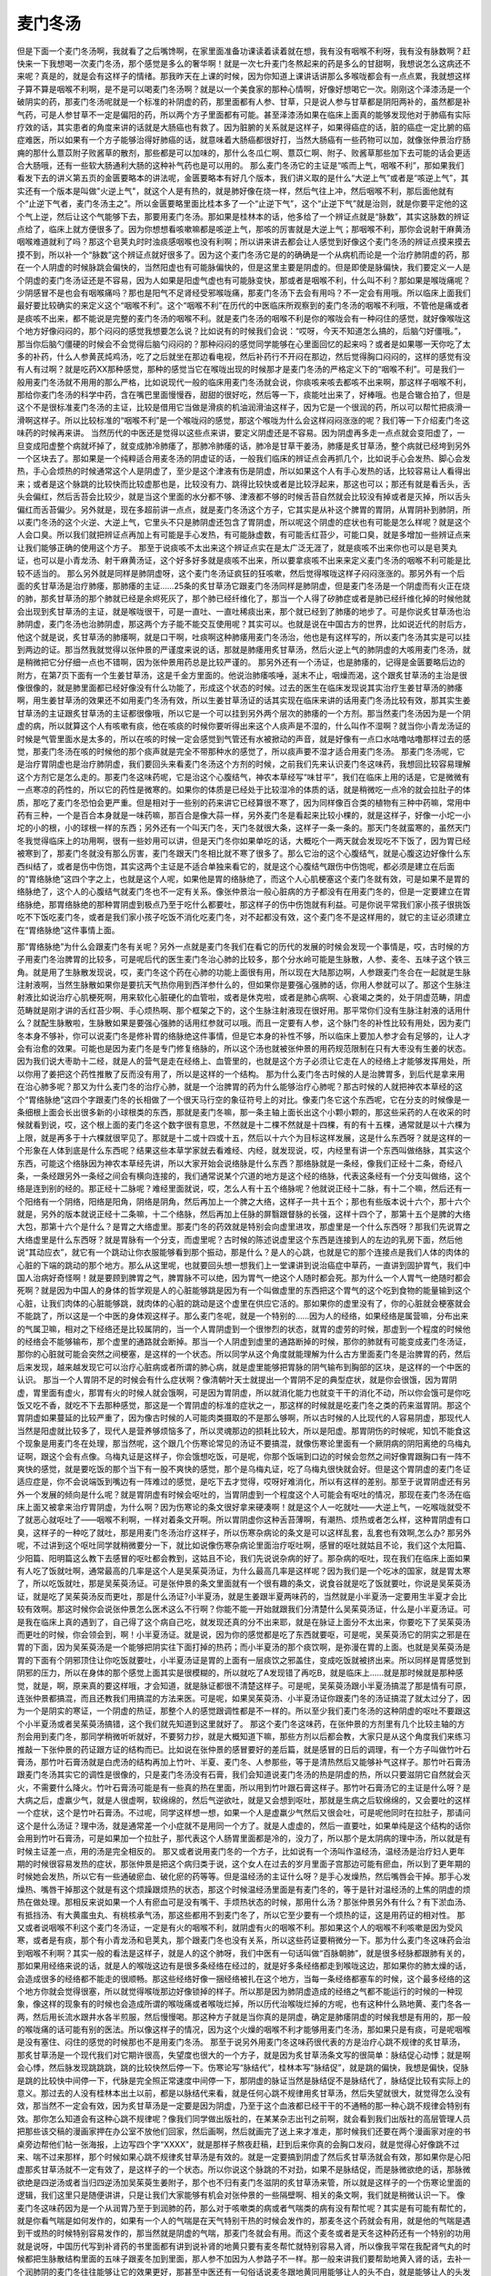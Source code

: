 麦门冬汤
===============

但是下面一个麦门冬汤啊，我就看了之后嘴馋啊，在家里面准备功课读着读着就在想，我有没有咽喉不利呀，我有没有脉数啊？赶快来一下我想喝一次麦门冬汤，那个感觉是多么的奢华啊！就是一次七升麦门冬熬起来的药是多么的甘甜啊，我想说怎么这病还不来呢？真是的，就是会有这样子的情绪。那我昨天在上课的时候，因为你知道上课讲话讲那么多喉咙都会有一点点累，我就想这样子算不算是咽喉不利啊，是不是可以喝麦门冬汤啊？就是以一个美食家的那种心情啊，好像好想喝它一次。刚刚这个泽漆汤是一个破阴实的药，那麦门冬汤呢就是一个标准的补阴虚的药，那里面都有人参、甘草，只是说人参与甘草都是阴阳两补的，虽然都是补气药，可是人参甘草不一定是偏阳的药，所以两个方子里面都有可能。甚至泽漆汤如果在临床上面真的能够发现他对于肺癌有实际疗效的话，其实患者的角度来讲的话就是大肠癌也有救了。因为脏腑的关系就是这样子，如果得癌症的话，脏的癌症一定比腑的癌症难医，所以如果有一个方子能够治得好肺癌的话，就意味着大肠癌都很好打，当然大肠癌有一些药物可以加，就像张仲景治疗肠痈的那什么薏苡附子败酱草的散剂，那些都是可以加味的，那什么冬瓜仁啊、薏苡仁啊、附子、败酱草那些加下去可能的话会更适合大肠哦，还有一些软大肠通利大肠的这种补气药也是可以用的。
那么麦门冬汤它的主证是“咳而上气，咽喉不利”，那如果我们看发下去的讲义第五页的金匮要略本的讲法呢，金匮要略本有好几个版本，我们讲义取的是什么“大逆上气”或者是“咳逆上气”，其实还有一个版本是叫做"火逆上气"，就这个人是有热的，就是肺好像在烧一样，然后气往上冲，然后咽喉不利，那后面他就有个“止逆下气者，麦门冬汤主之”。所以金匮要略里面比桂本多了一个“止逆下气”，这个“止逆下气”就是治则，就是你要平定他的这个气上逆，然后让这个气能够下去，那要用麦门冬汤。那如果是桂林本的话，他多给了一个辨证点就是“脉数”，其实这脉数的辨证点给了，临床上就方便很多了。因为你想想看咳嗽嘛都是咳逆上气，那咳的厉害就是大逆上气；那咽喉不利，那你会说射干麻黄汤咽喉难道就利了吗？那这个皂荚丸时时浊痰感咽喉也没有利啊；所以讲来讲去都会让人感觉到好像这个麦门冬汤的辨证点摸来摸去摸不到，所以补一个“脉数”这个辨证点就好很多了。因为这个麦门冬汤它是的的确确是一个从病机而论是一个治疗肺阴虚的药，那在一个人阴虚的时候脉跳会偏快的，当然阳虚也有可能脉偏快的，但是这里主要是阴虚的。但是即使是脉偏快，我们要定义一人是个阴虚的麦门冬汤证还是不容易，因为人如果是阳虚气虚也有可能脉变快，那或者是咽喉不利，什么叫不利？那如果是喉咙痛呢？少阴感冒不是也会有咽喉痛吗？那也是阳气不足肾经受邪喉咙痛，那麦门冬汤下去会有用吗？不一定会有用哦。所以临床上面我们最好要比较确实的来定义这个“咽喉不利”。这个“咽喉不利”在历代的中医临床所观察到的麦门冬汤的咽喉不利哦，不管他是痛或者是痰咳不出来，都不能说是完整的麦门冬汤的咽喉不利。就是麦门冬汤的咽喉不利是你的喉咙会有一种闷住的感觉，就好像喉咙这个地方好像闷闷的，那个闷闷的感觉我想要怎么说？比如说有的时候我们会说：“哎呀，今天不知道怎么搞的，后脑勺好僵哦。”，那当你后脑勺僵硬的时候会不会觉得后脑勺闷闷的？那种闷闷的感觉同学能够在心里面回忆的起来吗？或者是如果哪一天你吃了太多的补药，什么人参黄芪炖鸡汤，吃了之后就坐在那边看电视，然后补药行不开闷在那边，然后觉得胸口闷闷的，这样的感觉有没有人有过啊？就是吃药XX那种感觉，那种的感觉当它在喉咙出现的时候那才是麦门冬汤的严格定义下的“咽喉不利”。可是我们一般用麦门冬汤就不用用的那么严格，比如说现代一般的临床用麦门冬汤就会说，你痰咳来咳去都咳不出来啊，那这样子咽喉不利，那给你麦门冬汤的科学中药，含在嘴巴里面慢慢吞，甜甜的很好吃，然后等一下，痰能吐出来了，好棒哦。也是合辙合拍了，但是这个不是很标准麦门冬汤的主证，比较是借用它当做是滑痰的机油润滑油这样子，因为它是一个很润的药，所以可以帮忙把痰滑一滑啊这样子。所以比较标准的“咽喉不利”是一个喉咙闷的感觉，那这个喉咙为什么会这样闷闷涨涨的呢？我们等一下介绍麦门冬这味药的时候再来讲。
当然历代的中医还是觉得以这些点来讲，要定义阴虚还是不容易。因为阴虚再多走一点点就会变阳虚了，一旦变成阳虚整个病就坏掉了，就变成肺冷肺痿了，那肺冷肺痿的话，肺冷是甘草干姜汤，肺痿是炙甘草汤，整个病就已经垮到另外一个区块去了。那如果是一个纯粹适合用麦冬汤的阴虚证的话，一般我们临床的辨证点会再抓几个，比如说手心会发热、脚心会发热，手心会烦热的时候通常这个人是阴虚了，至少是这个津液有伤是阴虚，所以如果这个人有手心发热的话，比较容易让人看得出来；或者是这个脉跳的比较快而比较虚那也是，比较没有力、跳得比较快或者是比较浮起来，那这也可以；那还有就是看舌头，舌头会偏红，然后舌苔会比较少，就是当这个里面的水分都不够、津液都不够的时候舌苔自然就会比较没有掉或者是灭掉，所以舌头偏红而舌苔偏少。另外就是，现在多超前讲一点点，就是麦门冬汤这个方子，它其实是从补这个脾胃的胃阴，从胃阴补到肺阴，所以麦门冬汤的这个火逆、大逆上气，它里头不只是肺阴虚还包含了胃阴虚，所以呢这个阴虚的症状也有可能是怎么样呢？就是这个人会口臭。所以我们就把辨证点再加上有可能是手心发热，有可能脉虚数，有可能舌红苔少，可能口臭，就是多增加一些辨证点来让我们能够正确的使用这个方子。
那至于说痰咳不太出来这个辨证点实在是太广泛无涯了，就是痰咳不出来你也可以是皂荚丸证，也可以是小青龙汤、射干麻黄汤证，这个好多好多就是痰咳不出来，所以要拿痰咳不出来来定义麦门冬汤的咽喉不利可能是比较不适当的。
那么另外就是同样是肺阴虚呀，这个麦门冬汤证疯狂的狂咳嗽，然后觉得喉咙这样子闷闷涨涨的。那另外有一个后面的炙甘草汤是治疗肺痿，那肺痿的主证……25条的炙甘草汤它跟麦门冬汤同样是肺阴虚，但是麦门冬汤是一个阴虚而有火正在烧的肺，那炙甘草汤的那个肺就已经是余烬死灰了，那个肺已经纤维化了，那当一个人得了矽肺症或者是肺已经纤维化掉的时候他就会出现到炙甘草汤的主证，就是喉咙很干，可是一直吐、一直吐稀痰出来，那个就已经到了肺痿的地步了。可是你说炙甘草汤也治肺阴虚，麦门冬汤也治肺阴虚，那这两个方子能不能交互使用呢？其实可以。也就是说在中国古方的世界，比如说近代的肘后方，他这个就是说，炙甘草汤的肺痿啊，就是口干啊，吐痰啊这种肺痿用麦门冬汤治，他也是有这样写的，所以麦门冬汤其实是可以挂到两边的证。那当然我就觉得以张仲景的严谨度来说的话，那就是肺痿用炙甘草汤，然后火逆上气的肺阴虚的大咳用麦门冬汤，就是稍微把它分仔细一点也不错啊，因为张仲景用药总是比较严谨的。
那另外还有一个汤证，也是肺痿的，记得是金匮要略后边的附方，在第7页下面有一个生姜甘草汤，这是千金方里面的。他说治肺痿咳唾，涎末不止，咽燥而渴，这个跟炙甘草汤的主治是很像很像的，就是肺里面都已经好像没有什么功能了，形成这个状态的时候。过去的医生在临床发现说其实治疗生姜甘草汤的肺痿啊，用生姜甘草汤的效果还不如用麦门冬汤有效，所以生姜甘草汤证的话其实现在临床来讲的话用麦门冬汤比较有效，那其实生姜甘草汤的主证跟炙甘草汤的主证都很像哦，所以它是一个可以挂到另外两个层次的肺痿的一个方剂。那当然麦门冬汤因为是一个阴虚的病，所以就算这个人有咳嗽有痰，他在咳痰的时候你要听得出来这个人痰声是不湿的，什么叫作不湿啊？就当你小青龙汤证的时候是气管里面水是太多的，所以在咳的时候一定会感觉到气管还有水被掀动的声音，就是好像有一点口水咕噜咕噜那样过去的感觉，那麦门冬汤在咳的时候他的那个痰声就是完全不带那种水的感觉了，所以痰声要不湿才适合用麦门冬汤。
那麦门冬汤呢，它是治疗胃阴虚也是治疗肺阴虚，我们要回头来看麦门冬汤这个方剂的时候，之前我们先来认识麦门冬这味药，我想回比较容易理解这个方剂它是怎么走的。那麦门冬这味药呢，它是治这个心腹结气，神农本草经写“味甘平”，我们在临床上用的话是，它是微微有一点寒凉的药性的，所以它的药性是微寒的。如果你的体质是已经处于比较湿冷的体质的话，就是稍微吃一点冷的就会拉肚子的体质，那吃了麦门冬恐怕会更严重。但是相对于一些别的药来讲它已经算很不寒了，因为同样像百合类的植物有三种中药嘛，常用中药有三种，一个是百合本身就是一味药嘛，那百合是像大蒜一样，另外麦门冬是看起来比较小棵的，就是这样子，好像一小坨一小坨的小的根，小的球根一样的东西；另外还有一个叫天门冬，天门冬就很大条，这样子一条一条的。那天门冬就蛮寒的，虽然天门冬我觉得临床上的功用啊，很有一些妙用可以讲，但是天门冬你如果单吃的话，大概吃个一两天就会发现吃不下饭了，因为胃已经被寒到了，那麦门冬就没有那么厉害，麦门冬跟天门冬相比就不寒了很多了。那么它治的这个心腹结气，就是心腹这边好像什么东西纠结了，或者是伤中伤饱，其实这两个主证是不适合单独来看它的，就是这个心腹结气跟伤中伤饱呢，都必须是建立在后面的“胃络脉绝”这四个字之上，也就是这个人呢，如果他是胃的络脉绝了，而这个人心肌梗塞这个麦门冬就有效，可是如果不是胃的络脉绝了，这个人的心腹结气就麦门冬也不一定有关系。像张仲景治一般心脏病的方子都没有在用麦门冬的，但是一定要建立在胃络脉绝，那胃络脉绝的那种胃阴虚到极点乃至于吃什么都要吐，那这样子的伤中伤饱就有利益。可是你说平常我们家小孩子很挑饭吃不下饭吃麦门冬，或者是我们家小孩子吃饭不消化吃麦门冬，对不起都没有效，这个麦门冬不是这样用的，就它的主证必须建立在“胃络脉绝”这件事情上面。

那“胃络脉绝”为什么会跟麦门冬有关呢？另外一点就是麦门冬我们在看它的历代的发展的时候会发现一个事情是，哎，古时候的方子用麦门冬治脾胃的比较多，可是呢后代的医生麦门冬治心肺的比较多，那个分水岭可能是生脉散，人参、麦冬、五味子这个铁三角。就是用了生脉散发现说，哎，麦门冬这个药在心肺的功能上面很有用，所以现在大陆那边啊，人参跟麦门冬合在一起就是生脉注射液啊，当然生脉散如果你是要抗天气热你用到西洋参什么的，但如果你是要强心强肺的话，你用人参就可以了。那这个生脉注射液比如说治疗心肌梗死啊，用来软化心脏硬化的血管啦，或者是休克啦，或者是肺心病啊、心衰竭之类的，处于阴虚范畴，阴虚范畴就是刚才讲的舌红苔少啊、手心烦热啊、那个框架之下的，这个生脉注射液现在很好用。那平常你们没有生脉注射液的话用什么？就配生脉散啦，生脉散如果是要强心强肺的话用红参就可以哦。而且一定要有人参，这个脉门冬的补性比较有用处，因为麦门冬本身不够补，你可以说麦门冬是修补胃的络脉绝这件事情，但是它本身的补性不够，所以临床上要加人参才会有足够的，让人才会有治愈的效果。可能也是因为麦门冬是专门修复络脉的，所以这个汤也就被张仲景的用药规范限制在只有大枣没有生姜的状态。因为我们说大枣助十二经，就是人的营气是走在经络上、血管里的，也就是这个方子必须让它走在人的经络上才能够发挥用处，所以你用了姜把这个药性推散了反而没有用了，所以是这样的一个结构。
那为什么麦门冬古时候的人是治脾胃多，到后代是拿来用在治心肺多呢？那又为什么麦门冬的治疗心肺，就是一个治脾胃的药为什么能够治疗心肺呢？那古时候的人就把神农本草经的这个“胃络脉绝”这四个字跟麦门冬的长相做了一个很天马行空的象征符号上的对比。像麦门冬它这个东西呢，它在分支的时候像是一条细根上面会长出很多新的小球根类的东西，那就是麦门冬嘛，那一条主轴上面长出这个小颗小颗的，那这些采药的人在收采的时候就看到说，哎，这个根上面的麦门冬这个数字很有意思，不然就是十二棵不然就是十四棵，有的有十五棵，通常就是以十六棵为上限，就是再多于十六棵就很罕见了。那就是十二或十四或十五，然后以十六个为目标这样发展，这是什么东西呀？就是这样的一个形象在人体到底是什么东西呢？结果这些本草学家就去看难经、内经，就发现说，哎，内经里有讲一个东西叫做络脉，其实这个东西，可能这个络脉因为神农本草经先讲，所以大家开始会说络脉是什么东西？那络脉就是一条经，像我们正经十二条，奇经八条，一条经跟另外一条经之间会有横向连接的，我们通常说某个穴道的地方是这个经的络脉，代表这条经有一个分支叫做络，这个络是连到别的经的。那正经十二脉呢？难经里面就说，哎，怎么人有十五个络脉呢？他就说正经十二脉，有十二个嘛，然后还有一个阳络有一个阴络，阳络是阳角，阴络是阴角，然后再加上一个脾之大络，这样子一共十五个；那也有些版本说十六个，那十六个就是，另外的版本就说正经十二条嘛，十二个络脉，然后再加上任脉的屏翳跟督脉的长强，这样十四个了，那第十五个是脾的大络大包，那第十六个是什么？是胃之大络虚里。那麦门冬的药效就是特别会向虚里进攻，那虚里是一个什么东西呀？那我们先说胃之大络虚里是什么东西呀？就是胃脉有一个分支，而虚里呢？古时候的陈述说虚里这个东西是连接到人的左边的乳房下面，然后他说“其动应衣”，就它有一个跳动让你衣服能够看到那个振动，那是什么？是人的心跳，也就是它的那个连接点是我们人体的肉体的心脏的下端的跳动的那个地方。那么从这里呢，也就要回头想一想我们上一堂课讲到说治癌症中草药，一直讲到固护胃气，我们中国人治病好奇怪啊！就是要顾到脾胃之气，脾胃脉不可以绝，因为胃气一绝这个人随时都会死。那为什么一个人胃气一绝随时都会死啊？就是因为中国人的身体的哲学观是人的心脏能够跳是因为有一个叫做虚里的东西把这个胃气的这个吃到食物的能量输到这个心脏，让我们肉体的心脏能够跳，就肉体的心脏的跳动是这个虚里在供应它活的。那如果你的虚里没有了，你的心脏就会梗塞就会不能跳了，所以这是一个中医的身体观这样子。那么麦门冬呢，就是一个特别的……因为人的经络，如果经络是属营嘛，分布出来的气属卫嘛，相对之下经络还是比较属阴的，当一个人胃阴虚到一个很惨烈的状态，就胃的虚劳的时候，那虚到一个程度的时候他的经络会不能够输布，那个虚里的通路就会断掉。那当一个人阴虚到虚里的通路断掉的时候，那你的肺就有可能变成麦门冬汤证，那你的心脏就可能会突然之间梗塞，是这样的一个状态。所以同学从这个角度就能理解为什么古方里面麦门冬是治脾胃的药，然后后来发现，越来越发现它可以治疗心脏病或者所谓的肺心病，就是虚里能够把胃脉的阴气输布到胸部的区块，是这样的一个中医的认识。
那当一个人胃阴不足的时候会有什么症状啊？像清朝叶天士就提出一个胃阴不足的典型症状，就是你会很饿，因为胃阴虚，胃里面有虚火，那胃有火的时候人就会饿啊，可是因为胃阴虚，所以就消化能力也就变干干的消化不动，所以你会饿可是你吃饭又吃不香，就吃不下去那种感觉，那这是一个胃阴虚的标准的症状之一，那这样的时候就是吃麦门冬之类的药来滋胃阴。那这个胃阴虚如果蔓延的比较严重了，因为像古时候的人可能肉类摄取的不是那么够啊，所以古时候的人比现代的人容易阴虚，那现代人当然是阳虚就比较多了，现代人是营养够烦恼多了，所以灵魂那边的损耗比较大，所以是阳虚。那胃阴伤的时候呢，知饥不能食这个现象是用麦门冬在处理，那当然呢，这个跟几个伤寒论常见的汤证不要搞混，就像伤寒论里面有一个厥阴病的阴阳离绝的乌梅丸证啊，跟这个会有点像。乌梅丸证是这样子，你会饿想吃饭，可是呢，你那个饭端到口边的时候会忽然之间好像胃跟胸口有一阵不爽快的感觉，就是要吃饭的那个当下有一股不爽快的感觉，那个是乌梅丸证，吃了乌梅丸很快就会好。但是这个胃阴虚的麦门冬证适应症是，你不会说端饭到嘴边有一阵难过的感觉，是吃下去才觉得，哎呀好难消化，所以有这样的差别。那至于说胃阴虚还有另外一个发展的倾向是什么呢？就是胃阴虚有时候会呕吐的，当胃阴虚到一个程度这个人可能会有呕吐的情况，那现在麦门冬汤在临床上面又被拿来治疗胃阴虚，为什么啊？因为伤寒论的条文很好拿来硬凑啊！就是这个人一吃就吐——大逆上气，一吃喉咙就受不了就恶心就呕吐了——咽喉不利啊，一样对着条文开啊。所以胃阴虚你这种舌苔薄啊，有潮热、烦热或者怎么样，这种胃阴虚有口臭，这样子的一种吃了就吐，那是用麦门冬汤治疗这样子，所以伤寒杂病论的条文是可以这样乱套，乱套也有效啊,怎么办?
那另外呢，不过讲到这个呕吐同学就稍微要分一下，就比如说像伤寒杂病论里面治疗呕吐啊，感冒的呕吐就姑且不论，我们这个太阳篇、少阳篇、阳明篇这么教下去感冒的呕吐都会教到，这姑且不论，我们先说说杂病的好了。那杂病的呕吐，现在我们在临床上面如果有人吃了饭就吐啊，通常最高的几率是这个人是吴茱萸汤证，为什么最高几率是这样呢？因为我们是一个吃冰的国家，就是胃太寒了，所以吃饭就吐，那是吴茱萸汤证。可是张仲景的条文里面就有一个很有趣的条文，说食谷就是吃了饭就要吐，你说是吴茱萸汤证，就是吃了吴茱萸汤反而更吐，那是什么汤证?小半夏汤，就是生姜跟半夏两味药的，当然就是小半夏汤一定要用生半夏才会比较有效啊。那这时候你会说张仲景怎么医术这么不行啊？你能不能一开始就跟我们分清楚什么吴茱萸汤证，什么是小半夏汤证。可是我在临床上真的遇到了，自己得了这个病自己吃，就发现还真的分不出来耶，就是在脉证上面分不太出来，你要吃下了吴茱萸汤而更吐的时候，你会领会到，啊！小半夏汤证。就是说，因为你的感觉都是吃了东西就要呕，可是呢，吴茱萸汤它的阴实之邪是在胃的下面，因为吴茱萸汤是一个能够把阴实往下面打掉的热药；而小半夏汤的那个痰饮啊，是弥漫在胃的上面。也就是吴茱萸汤是胃的下面有个阴邪顶住让你吃饭就要吐，小半夏汤证是胃的上面有一层痰饮之邪盖住，变成吃饭就被挤出来。所以同样是胃感觉到阴邪的压力，所以在身体的那个感觉上面其实是很模糊的，所以就吃了A发现错了再吃B，就是临床上……就是那时候就是那种感觉，就是，啊，原来真的要这样哦，才会知道，就是脉证都很不清楚这样子。可是呢，吴茱萸汤跟小半夏汤搞混了那是情有可原，连张仲景都搞混，而且还教我们用搞混的方法来医。可是呢，如果吴茱萸汤、小半夏汤证你跟麦门冬的汤证搞混了就太过分了，因为一个是阴实的寒证，一个阴虚的热证，那整个人的感觉跟调性都是不一样的。所以至少我们麦门冬汤的这种阴虚的呕吐不要跟这个小半夏汤或者吴茱萸汤搞错，这个我们就先知道到这里就好了。
那这个麦门冬这味药，在张仲景的方剂里有几个比较主轴的方剂会用到麦门冬，那同学稍微听听就好，不要努力抄，就是大概知道下嘛，那些方剂以后都会教，大家只是从这个角度我们来练习推敲一下张仲景的药证跟方证的结构而已。比如说在张仲景的感冒要好的差后篇，就是感冒的日后的调理，有一个方子叫做竹叶石膏汤，那竹叶石膏汤就是白虎汤的结构再加上竹叶、半夏、麦门冬、人参那些，等于是清热然后又能够补气这样子。那竹叶石膏汤跟麦门冬汤其实它的调性是很像的，只是麦门冬汤没有石膏，我们会知道说麦门冬汤的热是阴虚的热，所以只要滋阴它自然就会灭火，不需要什么降火。竹叶石膏汤可能是有一些真的热在里面，所以用到竹叶跟石膏这样子。那竹叶石膏汤它的主证是什么呀？是大病之后，虚羸少气，就是人很虚啊，软绵绵的，然后气逆欲吐，就是又会想到呕吐，那就是生病之后软绵绵的，又会要吐的这样一个症状，这个是竹叶石膏汤。不过呢，同学这样想一想，如果一个人是虚羸少气然后又很会吐，可是呢他同时在拉肚子，那请问这个是什么汤证？理中汤，就是通常差一个小症就不是用同一个方了。就是人虚虚的，然后一直要吐，如果单纯是这个结构的话你会用到竹叶石膏汤，可是如果加一个拉肚子，那代表这个人肠胃里面都是冷的，没力了，所以那个是太阴病的理中汤，所以就是有时候主证差一点，用的汤是完全相反的。
那又或者说用麦门冬的一个方子，比如说有一个汤叫作温经汤，温经汤是治疗妇人更年期的时候很容易发热的症状，那张仲景是把这个病归类于说，这个女人在过去的岁月里面子宫那边可能有瘀血，所以到了更年期的时候她会发热，所以它有一些通破瘀血、破化瘀的药等等。但是温经汤的主证什么呀？是手心发燥热，然后嘴唇会干掉。那手心发燥热、嘴唇干掉那这个就是有这个烦躁跟烦热的状态，那这个时候温经汤里面是有麦门冬的，等于是针对温经汤的上焦的阴虚的烦热在做处理。那相反来说如果一个人有瘀血可是没有嘴干、手烦热状态的时候，那用什么汤？那张仲景另外有什么？有下淤血汤、有抵挡汤、有大黄䗪虫丸、有桃核承气汤，那这些都用不到麦门冬了，所以它至少要有一个烦热的证，这是用药证的相对性。
那又或者说咽喉不利这个麦门冬汤证，一定是有火的咽喉不利，就阴虚有火的咽喉不利。那如果这个人的咽喉不利咳嗽是因为受风寒，或者是有痰，那个有小青龙汤和皂荚丸，那个跟麦门冬也没有关系，所以这些药证要稍微分一下。那为什么麦门冬这味药会治到咽喉不利啊？其实一般的看法是这样子，就是人的这个肺呀，我们中医有一句话叫做“百脉朝肺”，就是很多经脉都跟肺有关的，那如果用经络来说的话，就是人的喉咙这边有是很多条经络在经过的，就是好多条经络都走到喉咙这边，那如果你的肺太燥的话，会造成很多的经络都不能走的很顺畅。那这些经络好像一捆经络被扎在这个地方，当每一条经络都塞车的时候，这个最多经络的这个地方你就会觉得很塞，所以就觉得喉咙那边好像锁掉的样子。所以那是因为肺阴虚造成的经络之气都不能运行的时候的一种现象，像这样的现象有的时候也会造成所谓的喉咙痛或者喉咙烂掉，所以历代治喉咙烂掉的方呢，也有这种什么熟地黄、麦门冬各一两，然后用长流水跟井水各半煎服，然后慢慢喝。那这种方子就是当你真的是阴虚，确定是肺痿阴虚的时候我想是有用的，那一般的喉咙痛的话可能有别的医法。所以像这样子的情况，因为这个火燥的咽喉不利才能够用麦门冬汤，那如果只是有痰，可是呢咽喉是没有塞住、闷住的感觉的时候那也不是用麦门冬汤。
那至于说另外用麦门冬这味药很代表的方是治疗心跳不规律的炙甘草汤，那炙甘草汤是一个现代我们对它期许很高，失望度也很大的一个方子，就是因为炙甘草汤条文写的很简单：脉结促心动悸；就是啊会心悸，然后脉发现跳跳跳，跳的比较快然后停一下。伤寒论写“脉结代”，桂林本写“脉结促”，就是跳的偏快，我想是偏快，促脉是跳的比较快中间停一下，代脉是完全照正常速度中间停一下，那阴虚的脉证当然是脉结促不是脉结代了，脉结促比较有实际上的意义。那过去的人没有桂林本出土以前，都是以脉结代来看，就是任何心跳不规律用炙甘草汤，然后失望就很大，就觉得怎么没有效，那当然不一定会有效，因为炙甘草汤是一定要是因为阴虚，乃至于这个血液都已经干干的不通畅的那一种心跳不规律会特别有效。那你怎么知道会有这种心跳不规律呢？像我们同学做出版社的，在某某杂志出刊之前啊，就会看到我们出版社的高层管理人员把那些该交稿的漫画家押在办公室不放他们回家，然后画啊，然后就画完了送上来才准走，那时候我们还要在两个漫画家对座的书桌旁边帮他们帖一张海报，上边写四个字“XXXX”，就是那样子熬夜赶稿，赶到后来你真的会胸口发闷，就是觉得心好像跳不过来、喘不过来那样，那个时候如果心跳不规律炙甘草汤是有效的。就是一定要搞到阴虚了然后炙甘草汤就会有效，那如果你是心阳虚那炙甘草汤就不一定有效了，是这样子的一个状态。所以你说这个脉跳的不对劲，如果不是脉结促，而是脉微欲绝的话，那脉微欲绝是四逆汤或者当归四逆汤加吴茱萸生姜附子，那个也不归有麦门冬滋阴的炙甘草汤来管，所以就是这样子的一个伤寒论里面的逻辑，我们这里只是随便讲讲，只是让我们大家能够有机会对张仲景的一些隔壁啊、相关的条文啊，我们就是稍微认识一下。
像麦门冬这味药因为是一个从润胃乃至于到润肺的药，那么对于咳嗽类的病或者气喘类的病有没有帮忙呢？其实是有可能有帮忙的，就是你看气喘是如何发作的，如果有一个人的气喘是在天气特别干热的时候会发作的，那麦冬这个药就会有用，就是他的气喘是遇到干或热的时候特别容易发作的，那当然就是阴虚的气喘，那麦门冬就会有用。而这个麦冬或者是天冬这种药还有一个特别的功用就是说呀，中国历代写到补肾药的书里面都有讲到说补肾的地黄只要有麦冬帮忙就特别容易入肾，所以像我平常在我配肾气丸的时候都把生脉散结构里面的五味子跟麦冬加到里面，那人参不加因为人参路子不一样。那一般来讲我们要帮助地黄入肾的话，去补一个润肺阴的麦门冬往往能够让它的效果更好，那甚至中医还有一句俗话说麦冬跟地黄同用能够让人的头不白，就是能够让人的头发长期都不会白掉，这也是一个用麦门冬的机会。
那像麦门冬汤的临床上面的使用呢，像这一类的阴虚啊，其实还有很多很多延伸出来的症状，比如说如果有一个人他的指甲枯黄然后甚至有一点外翻的，那这也代表这个人阴虚啊，那这样子吃一吃麦门冬汤也有可能好。那或者说麦门冬这味药，我们说胃阴虚，阴虚的话就是有形的物质的地方不够嘛，那我们的牙龈肉是属于胃，我们说牙龈属于胃跟大肠啊，那牙龈肉属于胃，所以如果有一个人他的牙龈肉都褪下去了，然后牙根都漏出来很多了，那中国就有古方之说，你拿麦门冬煮浓汤然后每天这样含在嘴巴里面漱口，那这个意思同学也能理解嘛，因为牙龈肉的减少也就是胃的阴虚，所以这样子的用法也是存在的。所以呢如果你是治疗心肺来讲的话，就是心肌的梗塞或者是心血管的硬化，那这个麦门冬会有帮忙的，那这样知道一下。
那至于我们看回麦门冬汤方，这个整帖药呢我们来看，它的这个麦门冬啊，我都不知道怎么煮哎？七碗麦门冬用十二碗水来煮，那个药泡进去啊，还没煮，药吸饱了水就干了啊，就是麦门冬遇到水还会吸水发胀的，那这样子的话最后还有汤吗？让人觉得很玄啊这个方子，难道古时候的人用的麦门冬是没有晒干的麦门冬，难道说我们麦门冬要先把它干的麦门冬泡泡水，然后泡到胀了再捞七碗，我想这比较合乎逻辑哦，因为干的麦门冬七碗下去你加十二碗水是不够的，就是它吸吸水全部水都没有了，然后就变成麦门冬爆米花，好像不太对头。但是呢能够有机会一天就吃掉七碗麦门冬，这种奢华的美食经验一定是令人心向往之啊。这样子就是要补你的胃阴补到爆，让它能够从虚里那边喷过去，所以麦门冬当然要用到那么多了，这是阴虚的时候要用麦门冬汤补到爆。但是麦门冬用那么多的时候这个人可能肺呀就要被淹死了，所以要让这个肺不要被淹死，你要帮它，就是这个洗澡缸必须有个排水孔，那这个方子里面排水孔是什么啊？是半夏，肺里面如果真的开始积水了，半夏把这个积水拿掉，所以半夏在这里就是麦门冬的好朋友。就像我们一般来讲，说是又热又干的咳嗽是绝不可以用半夏的，但是在有七碗麦门冬对一碗半夏的时候那这个半夏就是非常重要的保险丝了，不然的话万一把肺淹到变成十枣汤证怎么办？那不会真的变成十枣汤证没有那么可怕。那至于说人参、甘草都只放二两，粳米只放三合，这是这样子，我们从前在讲白虎汤的时候就讲到米的用量，那时候我们有说白虎汤是放六合米，六合米就是0.6碗的米，那另外像是要入下焦的桃花汤就放一升米，那竹叶石膏汤跟附子粳米汤都是半升米，然后麦门冬汤是三合就是比白虎汤还要少一半。我们一般的用药法则就是药在汤里的性味越稀薄它就会往上焦，越浓厚越往下焦嘛，那这个麦门冬汤是让它这些效果，麦门冬本身就不用不管它稀薄浓厚，因为它就是补胃，补的是中焦，补到胃够了再从虚里分到心肺这边来，麦门冬不用计较剂量。但是像人参、甘草、粳米，如果我们要帮忙补的是肺的话那量都要减少，让它每碗汤里面的药气都很稀薄，这样药性就比较能够上到上焦来，那至于大枣十二枚是约束药力走在经脉上面，就是入营而不要入卫这样子的一个结构，所以有枣无姜就是麦门冬汤的方剂结构。那用的话呢，就是我们书上的辨证点如果不够的话，刚刚补充很多给同学的辨证点，稍微观察一下，那这样子也不错啊，就是可以用的蛮顺手了。
那剩下来的就是七碗麦门冬你们要如何煮的问题了，那是厨艺的问题啊，以鄙人区区在下兄弟我的厨艺呢，是没有资格讲任何话。那下面讲义我们再补充一点，因为讲到滋肺阴的方子，我就想说给各位同学补充一些其他历代的有名的滋肺阴的方子，因为有些方子都是常常会看到的，而且有一些方子是有人讲出一些什么论点，这也不妨跟同学们介绍一下。就像是民国初年的经方家在批评那个明末清初的喻嘉言，喻昌，因为喻嘉言发明了一个方子叫作清燥救肺汤，然后曹颖甫呢就很不以为然，他就在他的书《金匮发微》里面就写说喻昌这个人就是不知道这个肺胃同治之理，所以还要另外乱加一个清燥救肺汤，那就是不懂麦门冬汤的笨蛋，就是这样的一个意思。其实喻昌发明清燥救肺汤是在治别的病，因为有这样一个说法，因为同样是治疗肺阴虚其实还是有一些层级上的不同，像麦门冬汤是阴虚发热这样子咳嗽，那当然要从胃去润到肺，但是清燥救肺汤它有另外一个层级的意义。所以这些方子，有一些争议点的方子，不一定是要教同学常常用它，只是让同学顺便认识一下。因为我想啊我们中医治咳嗽的方太多了，如果这类的方同学不先认识几个打个预防针的话，到时候外面看到有人跟你讲这个方好那个方好，大家会完全昏掉，所以不如我们先介绍几个认识一下，那以后再遇到同类的东西就比较知道怎么应付了，大概是这种感觉啊。就好像说是怕从小就读女子学校的女高中生将来入社会不知道怎么跟男生交往，所以要她先认识下男朋友大概这个意思。
那这个百合固金汤是汪昂《医方集解》里面引的别人的方，百合固金汤其实也是一些滋阴的药，你看生地、熟地、麦冬、百合，这一系列都是润到肺阴比较多的，那芍药、当归是养血的嘛，贝母是去痰的嘛，生甘草、玄参、桔梗是消炎的，所以这样一个结构之下，同学能不能看出来百合固金汤最擅长治什么东西呀？它最擅长的就是咳嗽带血，所以咳血的方子呢，我们现在一般最常用的方子可能就是百合固金汤。就它能够固住你的金让它不要再出血，那为什么它能够让你不要出血呢？其实在中药里面是这样子，当你是阴虚火旺而出血的时候，止血的药物我们是用生地黄，所以当它有生地黄的时候就可以止阴虚火旺的血啊，就是这样一点，所以生地黄在这里面是止血用的。那至于其他的结构有补血的，有补肺的，有消炎的，那都蛮容易去理解的。所以它的主证结构跟麦门冬汤很象，也是什么手心烦热啦，脚心烦热啦，舌红苔少啦，脉细数啦这一类的主证结构。那么特别要用它的地方呢，就是因为有咳血带血丝，那如果是咳血的话就是吃一点点百合固金汤慢慢把他调好就好了。那我们说咳血的话如果我们帮忙顺一顺胸部区块的血管，我们加点紫菀好不好啊？那这个方子加紫菀也可以，因为这一类药它本身结构的特征性不强的时候加一点没有什么特征的药也没有关系的。那这个百合固金汤如果是当药吃的话，我们这样子一帖药煮下去其实会有一点寒到的感觉，就是生地二钱，比如说我看麦门冬半钱不会很寒，百合一钱也不会很寒，人参八分也不会很寒，可是当归一钱的热度完全没有办法跟生地两钱比，就是生地两钱可以压倒性的把当归的热度灭掉，所以百合固金汤怎么吃比较能够让它不要那么寒比较不伤脾胃啊？那香港有一个医生，我觉得广东人有广东人的用药习惯，这些习惯里面有一个习惯我觉得是很值得效法的。就是当那个药性有一点点偏的时候你就去跟什么东西煮锅汤，就是煮了什么什么要炖鸡汤要炖排骨，这样子那个药就变得很容易消化，那个药的那些副作用会减小，像四物汤拿来炖鸡啊，补血汤拿来炖鸡啊什么的，附子拿来炖肉啊之类的，就比较不会上火。那同样的呢，香港有一位医生他就建议说百合固金汤如果是，比如说吸烟过多引起的咳嗽啦，或者是有一些肺阴虚的气喘，就比如说好像从春天到夏天的时候特别容易发作的那种气喘，春夏之交特别容易发作的那种气喘，无论大人小孩，那种的或者是抽烟抽多了也会阴虚啊，因为烟比较燥，会把肺抽的比较干，那这样子的咳啊或者是喘啊那用百合固金汤炖什么呢？炖那个鹌鹑，那鹌鹑你们知道是什么东西吧？好像没有翅膀的小鸡一样的东西。他说六碗水，就是一贴百合固金汤炖一只鹌鹑，六碗水煮到差不多一碗半，那你就当一般的肉汤来喝。那他说一个礼拜吃两次，那连吃三个月其实对这一类的气喘都很有帮助，这种阴虚的气喘就是春夏之交容易发作的气喘。那他就提到一点治气喘的小的那个所谓的秘诀，他会说其实气喘你吃药越来越好，也不见得能够完全断根，如果你要完全断根的话，你要在天气最热的时候吃这个汤，就比如说夏至前后集中火力吃。就像我们如果是吃补药的话就冬至前后集中火力吃，就是各有各的用处。夏至前后集中火力吃的话会比较容易有效，那当然这个气喘是天气变热变干容易发作的，那你就这样子来处理它。
那另外下面一个补充给同学的方剂那也是临床上面某人好用的一个方子啊，就是大陆的邹孟城的百合畅肺饮。那这个百合畅肺饮它是讲说老年人的慢性支气管炎，就是你咳着咳着好像常年都在咳，然后又一直不好，那这样子的一种好像也不会死人，可是也医不好的咳嗽，那怎么办呢？那这样的咳嗽他就发明了一个方子，这个方子我个人是觉得有值得借鉴的地方。首先我们来看他来介绍这个病的主证，那这个主证呢，咳嗽咳痰呢是早晨起来的时候比较严重，那痰是白泡泡状，有点粘稠，那有的时候会痰中带血。那他后面就引古人的说法说呀，如果是早晨起来会咳嗽的人呢，这个咳是清晨咳嗽（这个在15页的讲义），他说清晨咳嗽的话是代表是你身体里面有旧的痰被冻到了，所以呢会咳。那如果是黄昏咳嗽的话代表是肾虚，这个肾不纳气，所以这个火浮到肺来把肺给烧坏了，其实久咳到后来都是要治肾的了。那这个地方他就说这个病容易在秋冬季节发作，他就说你看午后容易潮热或者手脚心热，或者失眠盗汗，那就是些阴虚的症状，那人容易累，那至于说舌苔或者脉象到是没有什么明显的，因为这个肾虚乃至于气浮到肺，让肺一直在发炎哦，这种事情脉象不会说太清楚。那他既然把病机定到这个角度，那看他怎么开药，首先因为阴虚，所以润肺胃的药总是要有的，所以百合、麦冬、玉竹这些都是润肺润胃的药，玉竹是一个能够润胃的药。那至于说杏仁、苏子、枇杷叶，那这种药物都是能够降气化痰，就是止咳的药。因为他说这是肾不能纳气，所以虚火浮上来，那要让肾能够纳气的代表药是什么呀？六味丸加一味什么就变都气丸啊？五味子，所以他就放五味子，就是把这个气拴住让气不要浮上来。另外就是咳到这样了他说是气阴两虚了，所以补阴还要补气，那他补气他的高招是什么呢？他挑选用太子参，那他在这一段的（在十五页最后一段）他告诉读者说，这个方子你要加减变化还可以，但是呢太子参这味药请各位考虑考虑不要改。他就说因为肺这个地方如果你是用党参的话恐怕有点干干的，然后呢用西洋参、沙参的话又是湿湿冷冷的，肺又会变得更多痰容易咳；那红参根本不要讲了，人吃了就上火，所以到最后呢他就觉得用太子参比较适当。那其实这也是一个药法，同学就可以考虑说以后治疗咳嗽的时候用参我们不妨用太子参，那太子参在经济上也还算划算哦，它比党参贵，可是比西洋参跟吉林参都便宜，有一点泥土的味道吃起来。这样子的话就是当我们要治肺的时候，同学就知道有时候吃了治肺的药，偏渴偏燥偏上火，那你就要把里面的参可能要改成用，人参的话就要改用太子参。如果吃了治肺的药，如果你用的是粉光参就会越吃痰越多，那你改成太子参，就是这样一个调节，顺便我们多认识一味药。
接下来我们来看喻嘉言的清燥救肺汤，那它是治什么呀？它是治“诸气膹郁，诸痿喘呕”。那这个“诸痿喘呕、诸气膹郁”是什么东西呀？“膹”这个字在古书里面大概同时兼两个意思，它的字本身的意思是切的大块的肉，但它的语感上面通于愤怒的“愤”，就是它的那个身体感好像有愤怒憋在里面，就好像有一块这么大坨的肉塞在身体里面，就叫作做愤郁，这种感觉。那喻昌他写这些是怎么说啊？他为什么要创这个方子？为什么他不用仲景的麦门冬汤？他是在谈另外一件事情，就是我们中国人有所谓的郁证，我们平常俗话说最近日子过得郁阻啊这个郁证。那郁证其实到了喻昌这个时代都已经有一些既定的成方了，比如说在家里面媳妇被婆婆虐待，没有办法发作，那什么加味逍遥散，加味姑嫂丸，都是疏肝解郁，就是固定的，或者如果是经方的话，看什么都不顺眼，嗯嗯嗯……，那半夏厚朴汤，这叫四七汤，四物治七情，四种药能够治七情之郁，这都有些成方定方了。但是喻嘉言他就提出说黄帝内经里面有谈到另外一种郁，怎么大家都没有想到，他就说可能我们这些现代常用的治郁证的方里面其实少了一个思路，而这个思路也有可能在在日常生活中遇到的，所以他就觉得我们必须要正面的来处理，就是说在这个郁证之中还有另外一个状态。就是这个人，因为黄帝内经里面讲的说“诸气膹郁属于肺”这句话，他就说如果一个人的肺太燥的话，那我们之前讲麦门冬汤就讲到说，肺燥的话各种经脉都会一起塞车，喉咙就会闷，那同样的肺一燥的话，其实人的气也会变的不通畅。我们上次在讲到紫菀这味药的时候有跟同学讲说，紫菀神农本草经说治痿，痿的话是因为肺太燥所以气就没有足够的气下到脚，所以脚就软绵绵的走不动路了，所以他就治这个诸痿喘呕啊，就是从这个角度来讲，所以这个汤证的主证其实跟麦门冬汤是有一点不一样的。麦门冬汤这个咳嗽为主证，他的闷是闷在喉咙这边，那喻嘉言的清燥救肺汤他的闷是什么感觉啊？就是整个人的气在闷，那他的身体感是好像是吃太多补药，就是整个胸口在发闷，就是呼吸的时候觉得好像重重的那种感觉，所以喻昌的清燥救肺汤的适应主证比较是整个胸口在发闷，当然它的兼证就可能会有干咳，也可能会有呕吐，那当然闷的感觉的时候会伴随着喘气那是理所当然，肺太燥也有可能会脚软，走不动路。那么如果我们要再观察一下的话，这个肺太燥的时候，就有可能这个人会怎么样啊？就是嘴巴、口腔跟鼻腔都觉得特别干燥，所以当你整个人好像什么东西郁闷住了，然后觉得口腔、鼻腔特别干燥，然后好像脉跳的特别数，然后有一点阴虚的状态，那个时候要润肺来解这个郁。这当然这不是一个郁证的主流了，只是说这样的一种郁证如果你一味的吃疏肝解郁的药那会越疏越燥，这样子就不好嘛，所以这是一个他提出来治郁的法门里面呢，还有一个区块不要被忽视，就是这样而已。他这个“诸气膹郁，诸痿喘呕”哪一句话讲到咳嗽了？那没有啊，不是麦门冬汤证嘛。所以就稍微跟同学分辨一下，那这个方也就是知道一下就好了啊，平常也不是那么容易用到的。
最后补充傅青主治久咳的方啊，其实补充是这样子啦，他里面有一个方子是上个礼拜看到同学这么爱买东西，我就想啊这么爱买让你买个够哦，就再推荐一个优良商品，所以这样子就放进来了。那这个傅青主治久咳的方，第一个你看他说人参补肺气的，人参放；然后益智仁是醒脾的，因为久咳的话一定这个脾要调好；白芍、枣仁都是滋阴的，像酸枣仁是让血能够归到肝心脾三个脏去养血的，所以跟白芍一起合力；然后五味子我们都知道它是镇咳，白芥子是祛痰的，这样子一个滋阴跟醒脾的药都有。可是呢，你看他也说吃两帖以后接下来就吃六味地黄丸养肾阴。所以这种久咳、咳很久的人多半会有一点偏阴虚，你一下子要他好转，可以用白芍、酸枣仁这种养血的药，让他血一下子就变多点，那这个人会觉得身体开始开始润起来，那个燥咳的感觉会下降，那有补气会觉得元气比较好，但是根本来讲的话还是要补肾、补肾阴，所以他是这样的一个思路，那我们学到现在可能也就很明白了。
下面一个方子就是一个优良商品了。这个方子是这样子，他里面这些药物啊，乌梅、五味子加起来那个味道是有点酸酸的；然后其他的药加起来味道会有一点甜甜的；人参他说（通便剂？）感觉都没味，他人参只用一钱嘛，你就用半钱的西洋参、半钱的太子参也可以了，因为反正不是主要的药；他用的最多的药是贝母，贝母如果同学到到生源去配药的话，你就这样子跟他讲，不好意思，你们最贵的贝母一两多少钱？然后就会告诉你听了之后倒抽一口凉气不敢买的价钱；那你就再问，那第二贵的多少钱？他就会告诉你一个听起来会有点心痛的价钱；那就问，那第三贵的是多少钱?好像可以了。就差不多就这样子问，因为最好的贝母也太贵了。但是最烂的贝母又没有效。那生源的药我想品质我觉得还在一个水准以上，那你从最贵开始问，问到你觉得受得了了就配就好了，至于那一种没关系啊，都还算有效。像那这个胡桃仁之类的药也是可以纳气入肾的，所以他虽然用的药量很低，可是呢祛痰的药，像那个用红沙跟贝母我想化痰的效果很好，然后以收摄元气入肾为主，其他加一些些润痰的什么药，然后蜜丸这个樱桃大，然后他说进棉包之口用含化，那没关系你不用包棉花，那就含吧就当糖球吃，因为还蛮好吃的，甜甜酸酸的淡淡的。而且这个药你如果希望更美味，你可以跟他讲说再放黄砂糖半两下去，可能药效差不太多啦，就是咳嗽就吃一点冰糖没差啊，所以就再放点冰糖、什么黄砂糖，就把它弄美味一点，就变成可爱的酸酸甜甜的咳嗽小糖球，然后你就可以干嘛？就是看你的亲戚里面会有那些不爱煎药不爱吃中药，然后你看他咳也咳好久了，那你就跟他讲说这个糖球你不妨吃吃看，至少比多XX散好用，就是效果上面来讲，他是比川贝枇杷膏跟XX散都好用的，所以这也算是优良商品啊，可以做了之后送给那个不会开药的朋友啊这样子。但是他就说他虽然讲到说什么无论老少，神效实力建功二十余，但他有条件，他说是虚劳、胃疼、失血、脉未数者，就是如果你真的脉跳到已经一分钟多跳好多下了，那个是已经很明显的阴虚了，那这个药丸可救不到啊，这个药丸没有那么滋补。你看看真正的阴虚咳嗽麦门冬要用七碗啊，那这一颗药丸、两颗药丸是帮不到的，所以你要看一下，给人家的药丸，问一下你一分钟脉跳几下？就是一分钟低于90下才可以用，高于90下无效就不必浪费了，所以就是优良商品。那我这样讲的话同学都不好意思配了，对不起，所以破坏你们的玩兴，就是我不好。
那再来这个人参当归细茶，这个是这种小偏方啦，就是补血啊，补肺气这样子。因为久咳的话大概都是比较会偏阴虚，比较会偏肾虚，所以如何能够滋肾阴帮助这个肾能够纳气就变成一个比较重要的主题。那在下面一个他也说为什么咳嗽不要治肺，要治肾啊？他就讲说因为肾跟肺是一口气在那边抢来抢去的，所以如果肾气不足的话，肺气就会不够，所以他就要加这些这些药。那元参就是玄参，因为清朝的方书常常都写这个“元”，因为“玄”这个字避康熙大帝的名字嘛，玄烨，所以“玄”字在清朝的方就写“元”。那这些药用一用，从补肾阴然后来收纳这个气，所以这些就是治疗阴虚咳嗽的一个差不多这个思路的框架，那同学就知道一下。
那这堂课麦门冬的主治范围啦，然后泽漆跟紫参的使用啦，大家认识一下。那你看啊，石见穿我想你不要一定要买那个根的话，石见穿还蛮好买到的嘛。所以同学可以来看一下标本，虽然是最好不要用到，但是有机会的话这还是我比较推荐的，效果好、伤害性又最小的治癌症的方。
